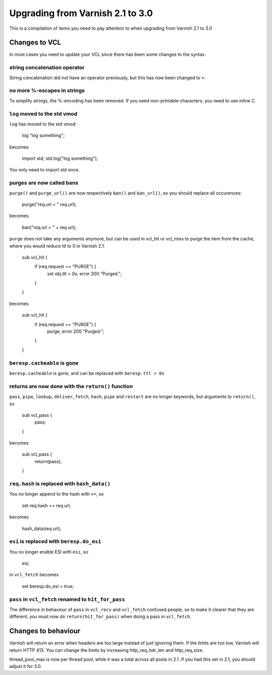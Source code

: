 %%%%%%%%%%%%%%%%%%%%%%%%%%%%%%%%%
Upgrading from Varnish 2.1 to 3.0
%%%%%%%%%%%%%%%%%%%%%%%%%%%%%%%%%

This is a compilation of items you need to pay attention to when upgrading from Varnish 2.1 to 3.0

Changes to VCL
==============

In most cases you need to update your VCL since there has been some changes to the syntax.

string concatenation operator
~~~~~~~~~~~~~~~~~~~~~~~~~~~~~
String concatenation did not have an operator previously, but this has now been changed to ``+``.

no more %-escapes in strings
~~~~~~~~~~~~~~~~~~~~~~~~~~~~
To simplify strings, the %-encoding has been removed. If you need non-printable characters, you need to use inline C.

``log`` moved to the std vmod
~~~~~~~~~~~~~~~~~~~~~~~~~~~~~

``log`` has moved to the std vmod:

	log "log something";

becomes

	import std;
	std.log("log something");

You only need to import std once.

purges are now called bans
~~~~~~~~~~~~~~~~~~~~~~~~~~

``purge()`` and ``purge_url()`` are now respectively ``ban()`` and ``ban_url()``, so you should replace all occurences:

	purge("req.url = " req.url);

becomes

	ban("req.url = " + req.url);

``purge`` does not take any arguments anymore, but can be used in vcl_hit or vcl_miss to purge the item from the cache, where you would reduce ttl to 0 in Varnish 2.1.

	sub vcl_hit {
	  if (req.request == "PURGE") {
	    set obj.ttl = 0s;
	    error 200 "Purged.";
	  }
	}

becomes

	sub vcl_hit {
	  if (req.request == "PURGE") {
	    purge;
	    error 200 "Purged.";
	  }
	}

``beresp.cacheable`` is gone
~~~~~~~~~~~~~~~~~~~~~~~~~~~~

``beresp.cacheable`` is gone, and can be replaced with ``beresp.ttl > 0s``

returns are now done with the ``return()`` function
~~~~~~~~~~~~~~~~~~~~~~~~~~~~~~~~~~~~~~~~~~~~~~~~~~~

``pass``, ``pipe``, ``lookup``, ``deliver``, ``fetch``, ``hash``, ``pipe`` and ``restart`` are no longer keywords, but arguments to ``return()``, so

	sub vcl_pass {
	  pass;
	}

becomes

	sub vcl_pass {
	  return(pass);
	}


``req.hash`` is replaced with ``hash_data()``
~~~~~~~~~~~~~~~~~~~~~~~~~~~~~~~~~~~~~~~~~~~~~

You no longer append to the hash with ``+=``, so

	set req.hash += req.url;

becomes

	hash_data(req.url);

``esi`` is replaced with ``beresp.do_esi``
~~~~~~~~~~~~~~~~~~~~~~~~~~~~~~~~~~~~~~~~~~~~~

You no longer enable ESI with ``esi``, so

	esi;

in ``vcl_fetch`` becomes

	set beresp.do_esi = true;

``pass`` in ``vcl_fetch`` renamed to ``hit_for_pass``
~~~~~~~~~~~~~~~~~~~~~~~~~~~~~~~~~~~~~~~~~~~~~~~~~~~~~

The difference in behaviour of ``pass`` in ``vcl_recv`` and
``vcl_fetch`` confused people, so to make it clearer that they are
different, you must now do ``return(hit_for_pass)`` when doing a pass
in ``vcl_fetch``.


Changes to behaviour
====================

Varnish will return an error when headers are too large instead of just ignoring them. If the limits are too low, Varnish will return HTTP 413. You can change the limits by increasing http_req_hdr_len and http_req_size.

thread_pool_max is now per thread pool, while it was a total across all pools in 2.1. If you had this set in 2.1, you should adjust it for 3.0.
